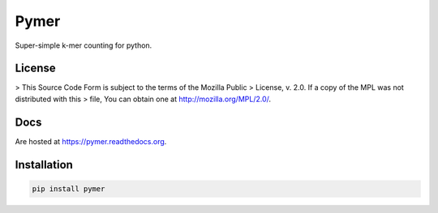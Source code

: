 =====
Pymer
=====

Super-simple k-mer counting for python.

.. image:: https://travis-ci.org/kdmurray91/pymer.svg?branch=master
    :target: https://travis-ci.org/kdmurray91/pymer
.. image:: https://circleci.com/gh/kdmurray91/pymer.svg?style=svg
    :target: https://circleci.com/gh/kdmurray91/pymer
.. image:: https://coveralls.io/repos/github/kdmurray91/pymer/badge.svg?branch=master
    :target: https://coveralls.io/github/kdmurray91/pymer?branch=master 

License
-------

> This Source Code Form is subject to the terms of the Mozilla Public
> License, v. 2.0. If a copy of the MPL was not distributed with this
> file, You can obtain one at http://mozilla.org/MPL/2.0/.


Docs
----

Are hosted at https://pymer.readthedocs.org.

Installation
------------

.. code-block:: shell

    pip install pymer
